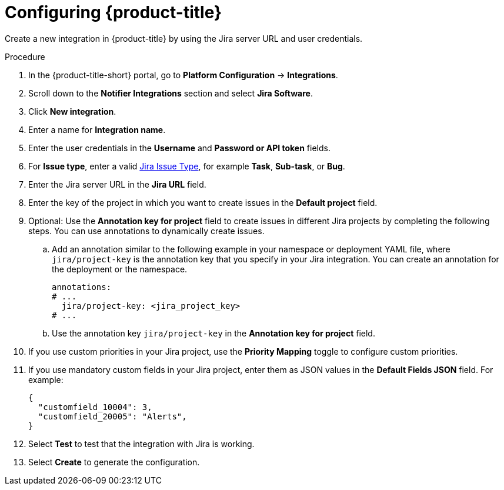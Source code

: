 // Module included in the following assemblies:
//
// * integration/integrate-with-jira.adoc
:_mod-docs-content-type: PROCEDURE
[id="jira-configuring-acs_{context}"]
= Configuring {product-title}

Create a new integration in {product-title} by using the Jira server URL and user credentials.

.Procedure
. In the {product-title-short} portal, go to *Platform Configuration* -> *Integrations*.
. Scroll down to the *Notifier Integrations* section and select *Jira Software*.
. Click *New integration*.
. Enter a name for *Integration name*.
. Enter the user credentials in the *Username* and *Password or API token* fields.
. For *Issue type*, enter a valid link:https://confluence.atlassian.com/adminjiracloud/issue-types-844500742.html[Jira Issue Type], for example *Task*, *Sub-task*, or *Bug*.
. Enter the Jira server URL in the *Jira URL* field.
. Enter the key of the project in which you want to create issues in the *Default project* field.
. Optional: Use the *Annotation key for project* field to create issues in different Jira projects by completing the following steps. You can use annotations to dynamically create issues.

.. Add an annotation similar to the following example in your namespace or deployment YAML file, where `jira/project-key` is the annotation key that you specify in your Jira integration. You can create an annotation for the deployment or the namespace.
+
[source,yaml,subs="+quotes"]
----
annotations:
# ...
  jira/project-key: <jira_project_key>
# ...
----
.. Use the annotation key `jira/project-key` in the *Annotation key for project* field.
. If you use custom priorities in your Jira project, use the *Priority Mapping* toggle to configure custom priorities.
. If you use mandatory custom fields in your Jira project, enter them as JSON values in the *Default Fields JSON* field. For example:
+
[source,json]
----
{
  "customfield_10004": 3,
  "customfield_20005": "Alerts",
}
----
. Select *Test* to test that the integration with Jira is working.
. Select *Create* to generate the configuration.
